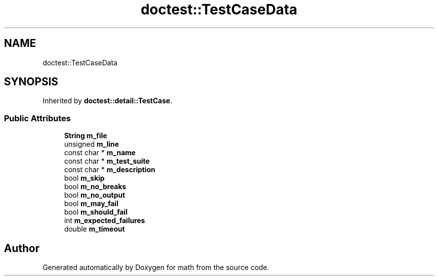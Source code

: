 .TH "doctest::TestCaseData" 3 "Version latest" "math" \" -*- nroff -*-
.ad l
.nh
.SH NAME
doctest::TestCaseData
.SH SYNOPSIS
.br
.PP
.PP
Inherited by \fBdoctest::detail::TestCase\fP\&.
.SS "Public Attributes"

.in +1c
.ti -1c
.RI "\fBString\fP \fBm_file\fP"
.br
.ti -1c
.RI "unsigned \fBm_line\fP"
.br
.ti -1c
.RI "const char * \fBm_name\fP"
.br
.ti -1c
.RI "const char * \fBm_test_suite\fP"
.br
.ti -1c
.RI "const char * \fBm_description\fP"
.br
.ti -1c
.RI "bool \fBm_skip\fP"
.br
.ti -1c
.RI "bool \fBm_no_breaks\fP"
.br
.ti -1c
.RI "bool \fBm_no_output\fP"
.br
.ti -1c
.RI "bool \fBm_may_fail\fP"
.br
.ti -1c
.RI "bool \fBm_should_fail\fP"
.br
.ti -1c
.RI "int \fBm_expected_failures\fP"
.br
.ti -1c
.RI "double \fBm_timeout\fP"
.br
.in -1c

.SH "Author"
.PP 
Generated automatically by Doxygen for math from the source code\&.
